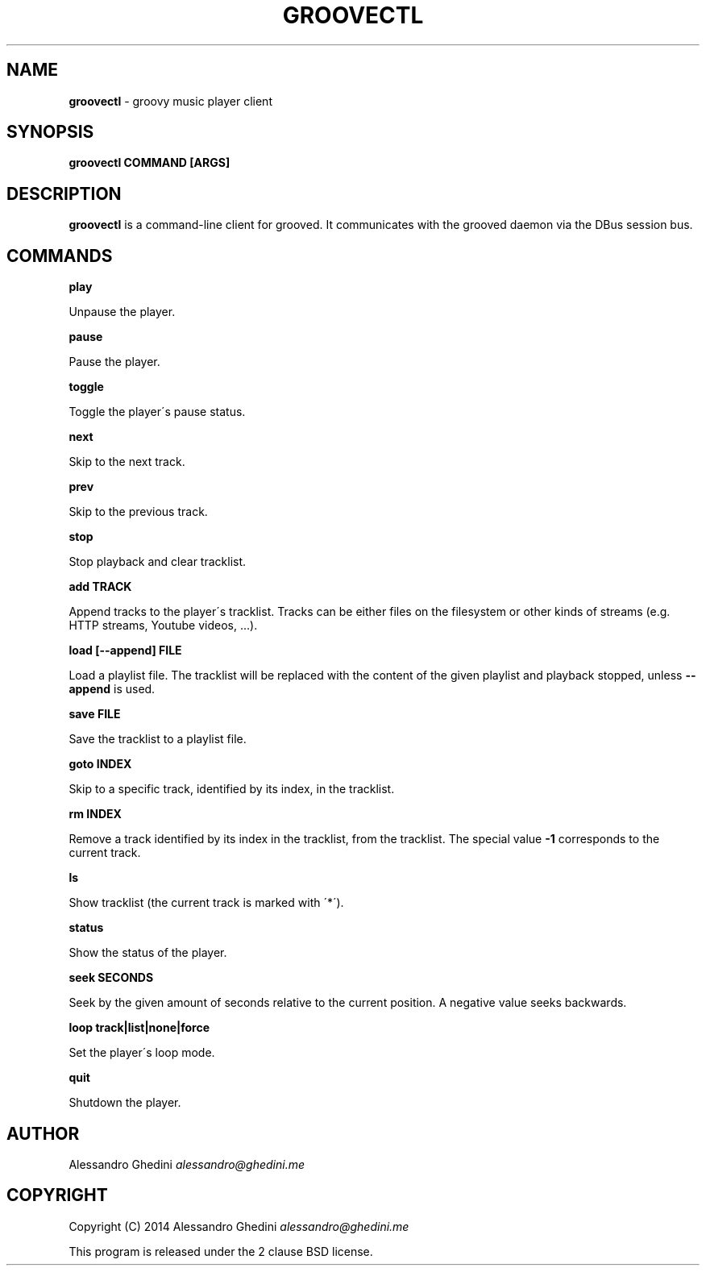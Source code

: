 .\" generated with Ronn/v0.7.3
.\" http://github.com/rtomayko/ronn/tree/0.7.3
.
.TH "GROOVECTL" "1" "February 2015" "" ""
.
.SH "NAME"
\fBgroovectl\fR \- groovy music player client
.
.SH "SYNOPSIS"
\fBgroovectl COMMAND [ARGS]\fR
.
.SH "DESCRIPTION"
\fBgroovectl\fR is a command\-line client for grooved\. It communicates with the grooved daemon via the DBus session bus\.
.
.SH "COMMANDS"
\fBplay\fR
.
.P
\~\~\~\~\~\~ Unpause the player\.
.
.P
\fBpause\fR
.
.P
\~\~\~\~\~\~ Pause the player\.
.
.P
\fBtoggle\fR
.
.P
\~\~\~\~\~\~ Toggle the player\'s pause status\.
.
.P
\fBnext\fR
.
.P
\~\~\~\~\~\~ Skip to the next track\.
.
.P
\fBprev\fR
.
.P
\~\~\~\~\~\~ Skip to the previous track\.
.
.P
\fBstop\fR
.
.P
\~\~\~\~\~\~ Stop playback and clear tracklist\.
.
.P
\fBadd TRACK\fR
.
.P
\~\~\~\~\~\~ Append tracks to the player\'s tracklist\. Tracks can be either files on the filesystem or other kinds of streams (e\.g\. HTTP streams, Youtube videos, \.\.\.)\.
.
.P
\fBload [\-\-append] FILE\fR
.
.P
\~\~\~\~\~\~ Load a playlist file\. The tracklist will be replaced with the content of the given playlist and playback stopped, unless \fB\-\-append\fR is used\.
.
.P
\fBsave FILE\fR
.
.P
\~\~\~\~\~\~ Save the tracklist to a playlist file\.
.
.P
\fBgoto INDEX\fR
.
.P
\~\~\~\~\~\~ Skip to a specific track, identified by its index, in the tracklist\.
.
.P
\fBrm INDEX\fR
.
.P
\~\~\~\~\~\~ Remove a track identified by its index in the tracklist, from the tracklist\. The special value \fB\-1\fR corresponds to the current track\.
.
.P
\fBls\fR
.
.P
\~\~\~\~\~\~ Show tracklist (the current track is marked with \'*\')\.
.
.P
\fBstatus\fR
.
.P
\~\~\~\~\~\~ Show the status of the player\.
.
.P
\fBseek SECONDS\fR
.
.P
\~\~\~\~\~\~ Seek by the given amount of seconds relative to the current position\. A negative value seeks backwards\.
.
.P
\fBloop track|list|none|force\fR
.
.P
\~\~\~\~\~\~ Set the player\'s loop mode\.
.
.P
\fBquit\fR
.
.P
\~\~\~\~\~\~ Shutdown the player\.
.
.SH "AUTHOR"
Alessandro Ghedini \fIalessandro@ghedini\.me\fR
.
.SH "COPYRIGHT"
Copyright (C) 2014 Alessandro Ghedini \fIalessandro@ghedini\.me\fR
.
.P
This program is released under the 2 clause BSD license\.
